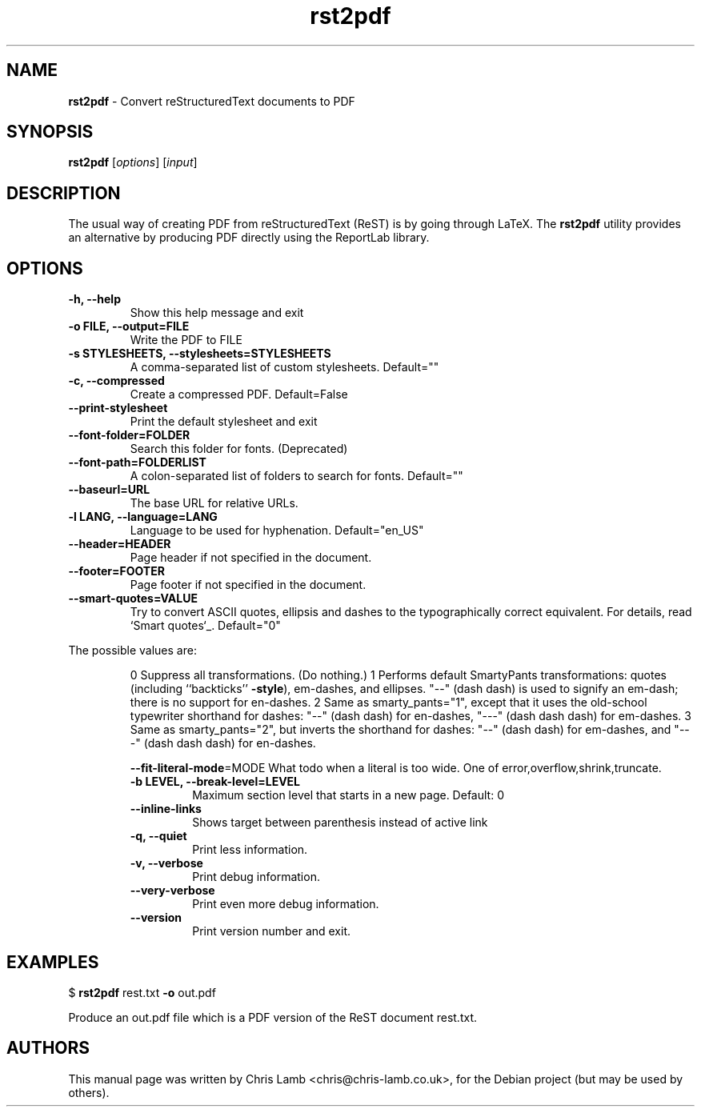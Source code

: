 \." Text automatically generated by txt2man
.TH rst2pdf 1 "Friday 13, 2009" "" ""
.SH NAME
\fBrst2pdf \fP- Convert reStructuredText documents to PDF
\fB
.SH SYNOPSIS
.nf
.fam C
\fBrst2pdf\fP [\fIoptions\fP] [\fIinput\fP]
.fam T
.fi
.SH DESCRIPTION
The usual way of creating PDF from reStructuredText (ReST) is by going through LaTeX.
The \fBrst2pdf\fP utility provides an alternative by producing PDF directly using the ReportLab
library.
.SH OPTIONS

.TP
.B
\fB-h\fP, \fB--help\fP
Show this help message and exit
.TP
.B
\fB-o\fP FILE, \fB--output\fP=FILE
Write the PDF to FILE
.TP
.B
\fB-s\fP STYLESHEETS, \fB--stylesheets\fP=STYLESHEETS
A comma-separated list of custom stylesheets.
Default=""
.TP
.B
\fB-c\fP, \fB--compressed\fP
Create a compressed PDF. Default=False
.TP
.B
\fB--print-stylesheet\fP
Print the default stylesheet and exit
.TP
.B
\fB--font-folder\fP=FOLDER
Search this folder for fonts. (Deprecated)
.TP
.B
\fB--font-path\fP=FOLDERLIST
A colon-separated list of folders to search for fonts.
Default=""
.TP
.B
\fB--baseurl\fP=URL
The base URL for relative URLs.
.TP
.B
\fB-l\fP LANG, \fB--language\fP=LANG
Language to be used for hyphenation. Default="en_US"
.TP
.B
\fB--header\fP=HEADER
Page header if not specified in the document.
.TP
.B
\fB--footer\fP=FOOTER
Page footer if not specified in the document.
.TP
.B
\fB--smart-quotes\fP=VALUE
Try to convert ASCII quotes, ellipsis and dashes to
the typographically correct equivalent. For details,
read `Smart quotes`_. Default="0"
.PP
The possible values are:
.RS
.PP
0
Suppress all transformations. (Do nothing.)
1
Performs default SmartyPants transformations: quotes (including ``backticks'' \fB-style\fP), em-dashes, and ellipses. "--" (dash dash) is used to signify an em-dash; there is no support for en-dashes.
2
Same as smarty_pants="1", except that it uses the old-school typewriter shorthand for dashes: "--" (dash dash) for en-dashes, "---" (dash dash dash) for em-dashes.
3
Same as smarty_pants="2", but inverts the shorthand for dashes: "--" (dash dash) for em-dashes, and "---" (dash dash dash) for en-dashes.
.RE
.RE
.PP

.RS
\fB--fit-literal-mode\fP=MODE
What todo when a literal is too wide. One of
error,overflow,shrink,truncate.
.TP
.B
\fB-b\fP LEVEL, \fB--break-level\fP=LEVEL
Maximum section level that starts in a new page.
Default: 0
.TP
.B
\fB--inline-links\fP
Shows target between parenthesis instead of active
link
.TP
.B
\fB-q\fP, \fB--quiet\fP
Print less information.
.TP
.B
\fB-v\fP, \fB--verbose\fP
Print debug information.
.TP
.B
\fB--very-verbose\fP
Print even more debug information.
.TP
.B
\fB--version\fP
Print version number and exit.
.RE
.PP

.SH EXAMPLES

$ \fBrst2pdf\fP rest.txt \fB-o\fP out.pdf
.PP
Produce an out.pdf file which is a PDF version of the ReST document rest.txt.
.SH AUTHORS
This manual page was written by Chris Lamb <chris@chris-lamb.co.uk>, for the Debian project (but may be used by others).
